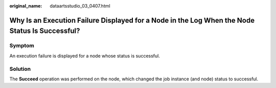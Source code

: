 :original_name: dataartsstudio_03_0407.html

.. _dataartsstudio_03_0407:

Why Is an Execution Failure Displayed for a Node in the Log When the Node Status Is Successful?
===============================================================================================

Symptom
-------

An execution failure is displayed for a node whose status is successful.

Solution
--------

The **Succeed** operation was performed on the node, which changed the job instance (and node) status to successful.
